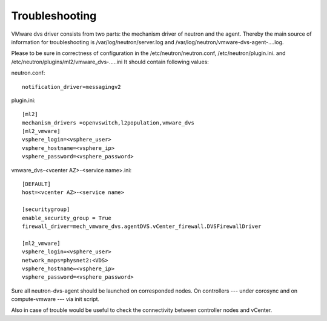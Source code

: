 Troubleshooting
+++++++++++++++

VMware dvs driver consists from two parts: the mechanism driver of neutron and
the agent. Thereby the main source of information for troubleshooting is
/var/log/neutron/server.log and /var/log/neutron/vmware-dvs-agent-....log.

Please to be sure in correctness of configuration in
the /etc/neutron/neutron.conf, /etc/neutron/plugin.ini. and
/etc/neutron/plugins/ml2/vmware_dvs-.....ini It should contain following
values:

neutron.conf::

  notification_driver=messagingv2


plugin.ini::

  [ml2]
  mechanism_drivers =openvswitch,l2population,vmware_dvs
  [ml2_vmware]
  vsphere_login=<vsphere_user>
  vsphere_hostname=<vsphere_ip>
  vsphere_password=<vsphere_password>

vmware_dvs-<vcenter AZ>-<service name>.ini::

  [DEFAULT]
  host=<vcenter AZ>-<service name>

  [securitygroup]
  enable_security_group = True
  firewall_driver=mech_vmware_dvs.agentDVS.vCenter_firewall.DVSFirewallDriver

  [ml2_vmware]
  vsphere_login=<vsphere_user>
  network_maps=physnet2:<VDS>
  vsphere_hostname=<vsphere_ip>
  vsphere_password=<vsphere_password>

Sure all neutron-dvs-agent should be launched on corresponded nodes. On
controllers --- under corosync and on compute-vmware --- via init script.

Also in case of trouble would be useful to check the
connectivity between controller nodes and vCenter.
